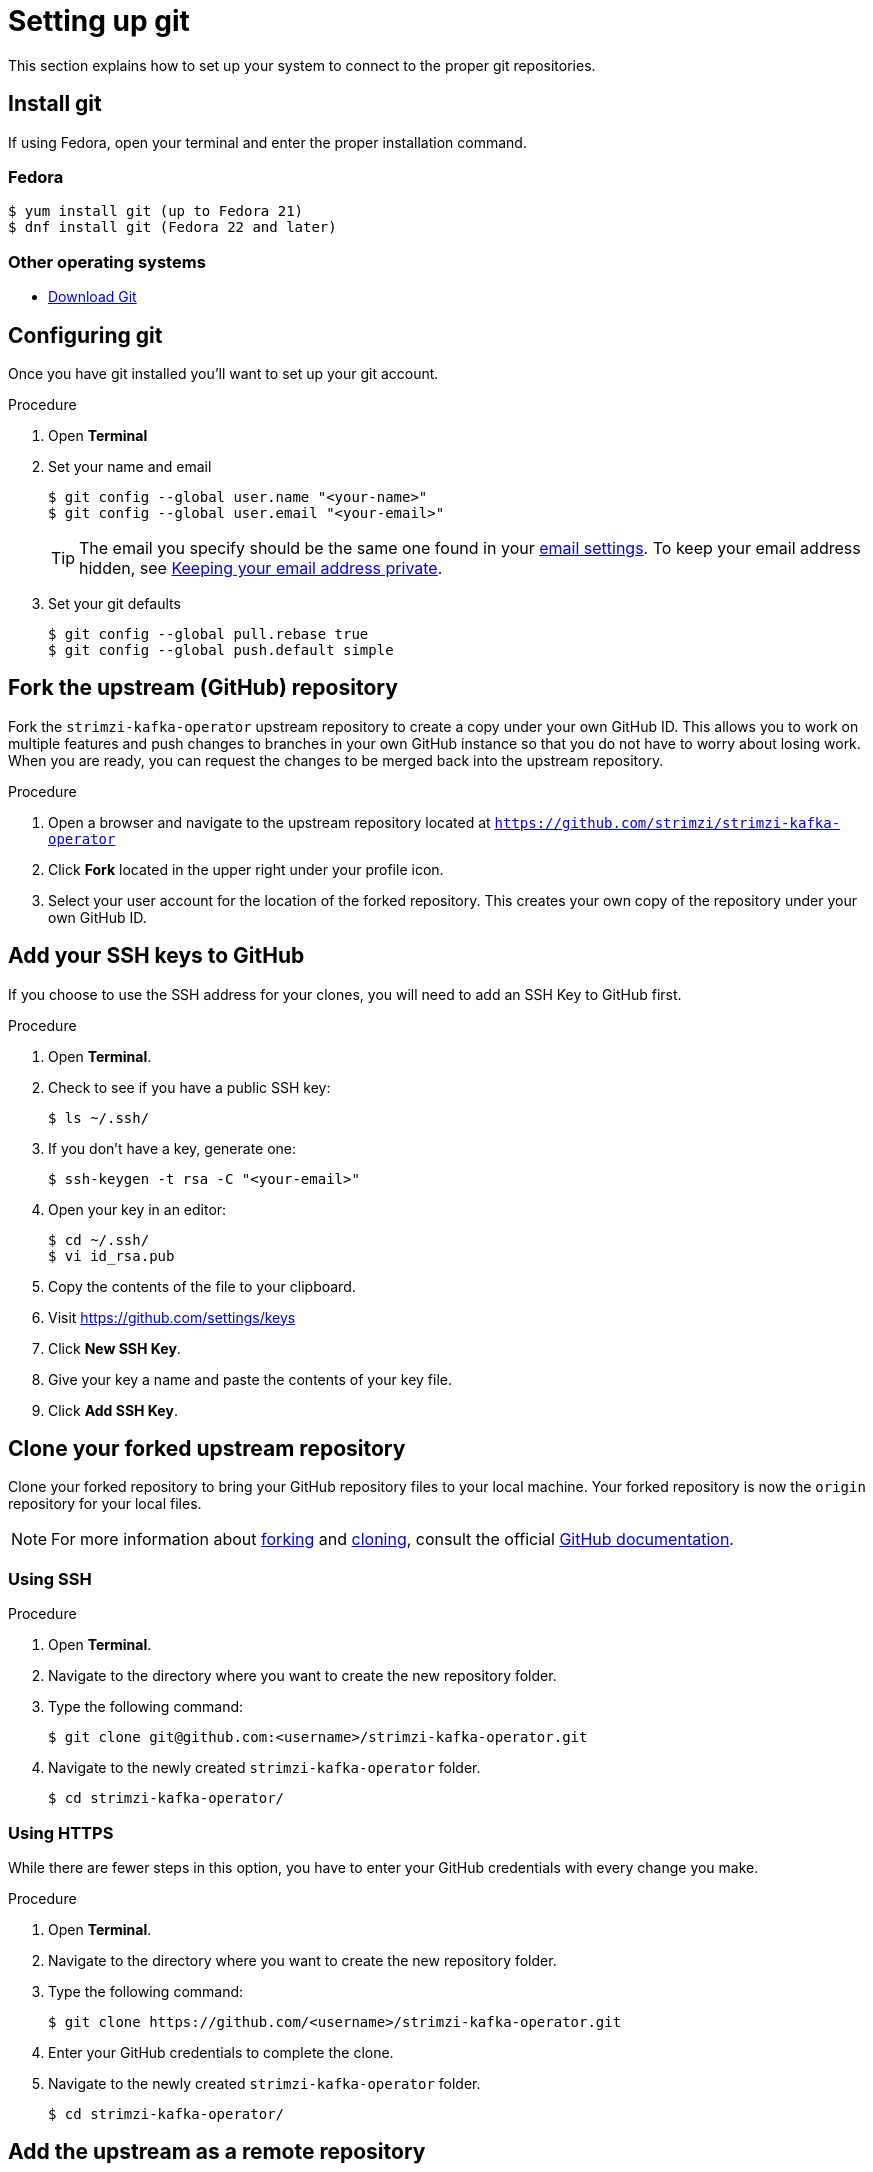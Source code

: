 [[setting-up-git]]
= Setting up git

This section explains how to set up your system to connect to the proper git repositories.

[[install-git]]
== Install git

If using Fedora, open your terminal and enter the proper installation command.

[discrete]
=== Fedora
[source]
----
$ yum install git (up to Fedora 21)
$ dnf install git (Fedora 22 and later)
----

[discrete]
=== Other operating systems

* https://git-scm.com/downloads[Download Git^]

[[configure-git]]
== Configuring git

Once you have git installed you'll want to set up your git account.

.Procedure
. Open *Terminal*
. Set your name and email
+
[source,options="nowrap",subs="+quotes"]
----
$ git config --global user.name "<your-name>"
$ git config --global user.email "<your-email>"
----
+
TIP: The email you specify should be the same one found in your https://help.github.com/articles/adding-an-email-address-to-your-github-account/[email settings^]. To keep your email address hidden, see https://help.github.com/articles/keeping-your-email-address-private[Keeping your email address private^].

. Set your git defaults
+
[source]
----
$ git config --global pull.rebase true
$ git config --global push.default simple
----

[[fork-upstream]]
== Fork the upstream (GitHub) repository

Fork the `strimzi-kafka-operator` upstream repository to create a copy under your own GitHub ID. This allows you to work on multiple features and push changes to branches in your own GitHub instance so that you do not have to worry about losing work. When you are ready, you can request the changes to be merged back into the upstream repository.

.Procedure
. Open a browser and navigate to the upstream repository located at link:https://github.com/strimzi/strimzi-kafka-operator[`https://github.com/strimzi/strimzi-kafka-operator`^]
. Click *Fork* located in the upper right under your profile icon.
. Select your user account for the location of the forked repository. This creates your own copy of the repository under your own GitHub ID.

[[add-ssh-github]]
== Add your SSH keys to GitHub

If you choose to use the SSH address for your clones, you will need to add an SSH Key to GitHub first.

.Procedure
. Open *Terminal*.
. Check to see if you have a public SSH key:
+
[source]
----
$ ls ~/.ssh/
----
. If you don't have a key, generate one:
+
[source,options="nowrap",subs="+quotes"]
----
$ ssh-keygen -t rsa -C "<your-email>"
----
. Open your key in an editor:
+
[source]
----
$ cd ~/.ssh/
$ vi id_rsa.pub
----
. Copy the contents of the file to your clipboard.
. Visit link:https://github.com/settings/keys[https://github.com/settings/keys^]
. Click *New SSH Key*.
. Give your key a name and paste the contents of your key file.
. Click *Add SSH Key*.

[[clone-forked]]
== Clone your forked upstream repository

Clone your forked repository to bring your GitHub repository files to your local machine. Your forked repository is now the `origin` repository for your local files.

NOTE: For more information about https://help.github.com/articles/fork-a-repo/[forking^] and https://help.github.com/articles/cloning-a-repository/[cloning^], consult the official https://help.github.com/[GitHub documentation^].

[discrete]
=== Using SSH

.Procedure
. Open *Terminal*.
. Navigate to the directory where you want to create the new repository folder.
. Type the following command:
+
[source,options="nowrap",subs="+quotes"]
----
$ git clone git@github.com:<username>/strimzi-kafka-operator.git
----
. Navigate to the newly created `strimzi-kafka-operator` folder.
+
[source]
----
$ cd strimzi-kafka-operator/
----

[discrete]
=== Using HTTPS

While there are fewer steps in this option, you have to enter your GitHub credentials with every change you make.

.Procedure
. Open *Terminal*.
. Navigate to the directory where you want to create the new repository folder.
. Type the following command:
+
[source,options="nowrap",subs="+quotes"]
----
$ git clone https://github.com/<username>/strimzi-kafka-operator.git
----
. Enter your GitHub credentials to complete the clone.
. Navigate to the newly created `strimzi-kafka-operator` folder.
+
[source]
----
$ cd strimzi-kafka-operator/
----

[[add-upstream]]
== Add the upstream as a remote repository

Once you have your fork checked out and cloned locally, add the downstream repository as a remote.

[discrete]
=== Using SSH

.Procedure
. List the current remote repositories:
+
[source,options="nowrap",subs="+quotes"]
----
$ git remote -v
origin	git@github.com:<username>/strimzi-kafka-operator.git (fetch)
origin	git@github.com:<username>/strimzi-kafka-operator.git (push)
----
. Add the upstream as a remote repository and fetch its contents. This allows you to check out and work with the latest source code.
+
[source]
----
$ git remote add -f upstream  git@github.com:strimzi/strimzi-kafka-operator.git
----
. Enter your GitHub credentials to complete the remote add process.
. Verify the new remote was added:
+
[source,options="nowrap",subs="+quotes"]
----
$ git remote -v
origin	git@github.com:<username>/strimzi-kafka-operator.git (fetch)
origin	git@github.com:<username>/strimzi-kafka-operator.git (push)
upstream	git@github.com:strimzi/strimzi-kafka-operator.git (fetch)
upstream	git@github.com:strimzi/strimzi-kafka-operator.git (push)
----

[discrete]
=== Using HTTPS

.Procedure
. List the current remote repositories:
+
[source,options="nowrap",subs="+quotes"]
----
$ git remote -v
origin	https://github.com/<username>/strimzi-kafka-operator.git (fetch)
origin	https://github.com/<username>/strimzi-kafka-operator.git (push)
----
. Add the upstream as a remote repository and fetch its contents. This allows you to check out and work with the latest source code.
+
[source]
----
$ git remote add -f upstream  https://github.com/strimzi/strimzi-kafka-operator.git
----
. Enter your GitHub credentials to complete the remote add process.
. Verify the new remote was added:
+
[source,options="nowrap",subs="+quotes"]
----
$ git remote -v
origin	https://github.com/<username>/strimzi-kafka-operator.git (fetch)
origin	https://github.com/<username>/strimzi-kafka-operator.git (push)
upstream	https://github.com/strimzi/strimzi-kafka-operator.git (fetch)
upstream	https://github.com/strimzi/strimzi-kafka-operator.git (push)
----

[[url-update]]
== Updating repository URLs

If the upstream repository is moved, you can change the downstream URL by using the following command:

[source]
----
$ git remote set-url upstream https://github.com/strimzi/strimzi-kafka-operator.git
----

Use the following command any time you need to fetch the latest source code locally:

[source]
----
$ git fetch upstream
----

[[git-setup-references]]
== References

* https://git-scm.com[Official Git Site^]
* http://help.github.com[GitHub Help^]

